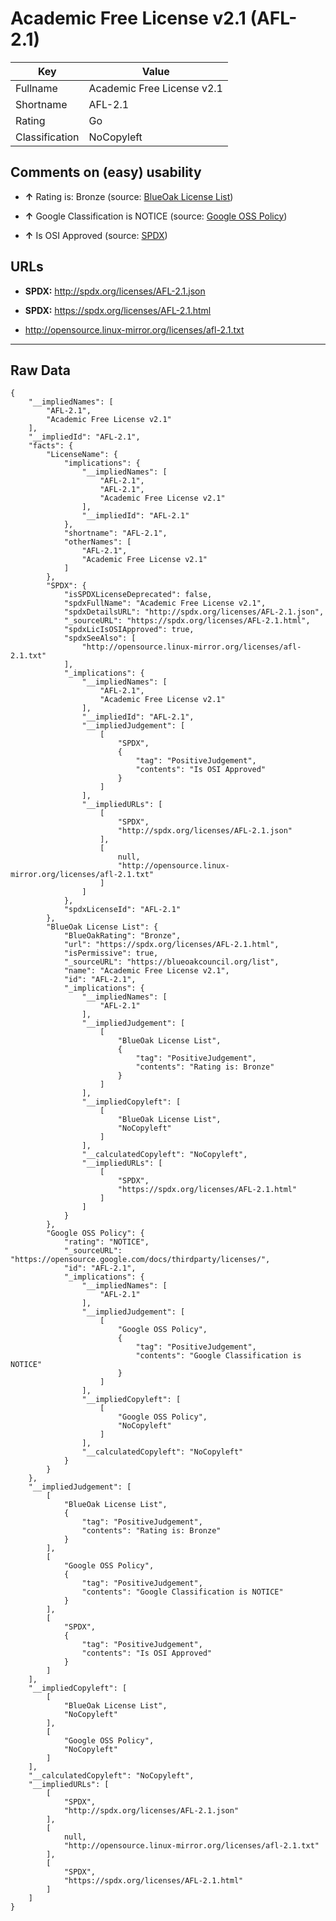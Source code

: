 * Academic Free License v2.1 (AFL-2.1)

| Key              | Value                        |
|------------------+------------------------------|
| Fullname         | Academic Free License v2.1   |
| Shortname        | AFL-2.1                      |
| Rating           | Go                           |
| Classification   | NoCopyleft                   |

** Comments on (easy) usability

- *↑* Rating is: Bronze (source:
  [[https://blueoakcouncil.org/list][BlueOak License List]])

- *↑* Google Classification is NOTICE (source:
  [[https://opensource.google.com/docs/thirdparty/licenses/][Google OSS
  Policy]])

- *↑* Is OSI Approved (source:
  [[https://spdx.org/licenses/AFL-2.1.html][SPDX]])

** URLs

- *SPDX:* http://spdx.org/licenses/AFL-2.1.json

- *SPDX:* https://spdx.org/licenses/AFL-2.1.html

- http://opensource.linux-mirror.org/licenses/afl-2.1.txt

--------------

** Raw Data

#+BEGIN_EXAMPLE
    {
        "__impliedNames": [
            "AFL-2.1",
            "Academic Free License v2.1"
        ],
        "__impliedId": "AFL-2.1",
        "facts": {
            "LicenseName": {
                "implications": {
                    "__impliedNames": [
                        "AFL-2.1",
                        "AFL-2.1",
                        "Academic Free License v2.1"
                    ],
                    "__impliedId": "AFL-2.1"
                },
                "shortname": "AFL-2.1",
                "otherNames": [
                    "AFL-2.1",
                    "Academic Free License v2.1"
                ]
            },
            "SPDX": {
                "isSPDXLicenseDeprecated": false,
                "spdxFullName": "Academic Free License v2.1",
                "spdxDetailsURL": "http://spdx.org/licenses/AFL-2.1.json",
                "_sourceURL": "https://spdx.org/licenses/AFL-2.1.html",
                "spdxLicIsOSIApproved": true,
                "spdxSeeAlso": [
                    "http://opensource.linux-mirror.org/licenses/afl-2.1.txt"
                ],
                "_implications": {
                    "__impliedNames": [
                        "AFL-2.1",
                        "Academic Free License v2.1"
                    ],
                    "__impliedId": "AFL-2.1",
                    "__impliedJudgement": [
                        [
                            "SPDX",
                            {
                                "tag": "PositiveJudgement",
                                "contents": "Is OSI Approved"
                            }
                        ]
                    ],
                    "__impliedURLs": [
                        [
                            "SPDX",
                            "http://spdx.org/licenses/AFL-2.1.json"
                        ],
                        [
                            null,
                            "http://opensource.linux-mirror.org/licenses/afl-2.1.txt"
                        ]
                    ]
                },
                "spdxLicenseId": "AFL-2.1"
            },
            "BlueOak License List": {
                "BlueOakRating": "Bronze",
                "url": "https://spdx.org/licenses/AFL-2.1.html",
                "isPermissive": true,
                "_sourceURL": "https://blueoakcouncil.org/list",
                "name": "Academic Free License v2.1",
                "id": "AFL-2.1",
                "_implications": {
                    "__impliedNames": [
                        "AFL-2.1"
                    ],
                    "__impliedJudgement": [
                        [
                            "BlueOak License List",
                            {
                                "tag": "PositiveJudgement",
                                "contents": "Rating is: Bronze"
                            }
                        ]
                    ],
                    "__impliedCopyleft": [
                        [
                            "BlueOak License List",
                            "NoCopyleft"
                        ]
                    ],
                    "__calculatedCopyleft": "NoCopyleft",
                    "__impliedURLs": [
                        [
                            "SPDX",
                            "https://spdx.org/licenses/AFL-2.1.html"
                        ]
                    ]
                }
            },
            "Google OSS Policy": {
                "rating": "NOTICE",
                "_sourceURL": "https://opensource.google.com/docs/thirdparty/licenses/",
                "id": "AFL-2.1",
                "_implications": {
                    "__impliedNames": [
                        "AFL-2.1"
                    ],
                    "__impliedJudgement": [
                        [
                            "Google OSS Policy",
                            {
                                "tag": "PositiveJudgement",
                                "contents": "Google Classification is NOTICE"
                            }
                        ]
                    ],
                    "__impliedCopyleft": [
                        [
                            "Google OSS Policy",
                            "NoCopyleft"
                        ]
                    ],
                    "__calculatedCopyleft": "NoCopyleft"
                }
            }
        },
        "__impliedJudgement": [
            [
                "BlueOak License List",
                {
                    "tag": "PositiveJudgement",
                    "contents": "Rating is: Bronze"
                }
            ],
            [
                "Google OSS Policy",
                {
                    "tag": "PositiveJudgement",
                    "contents": "Google Classification is NOTICE"
                }
            ],
            [
                "SPDX",
                {
                    "tag": "PositiveJudgement",
                    "contents": "Is OSI Approved"
                }
            ]
        ],
        "__impliedCopyleft": [
            [
                "BlueOak License List",
                "NoCopyleft"
            ],
            [
                "Google OSS Policy",
                "NoCopyleft"
            ]
        ],
        "__calculatedCopyleft": "NoCopyleft",
        "__impliedURLs": [
            [
                "SPDX",
                "http://spdx.org/licenses/AFL-2.1.json"
            ],
            [
                null,
                "http://opensource.linux-mirror.org/licenses/afl-2.1.txt"
            ],
            [
                "SPDX",
                "https://spdx.org/licenses/AFL-2.1.html"
            ]
        ]
    }
#+END_EXAMPLE